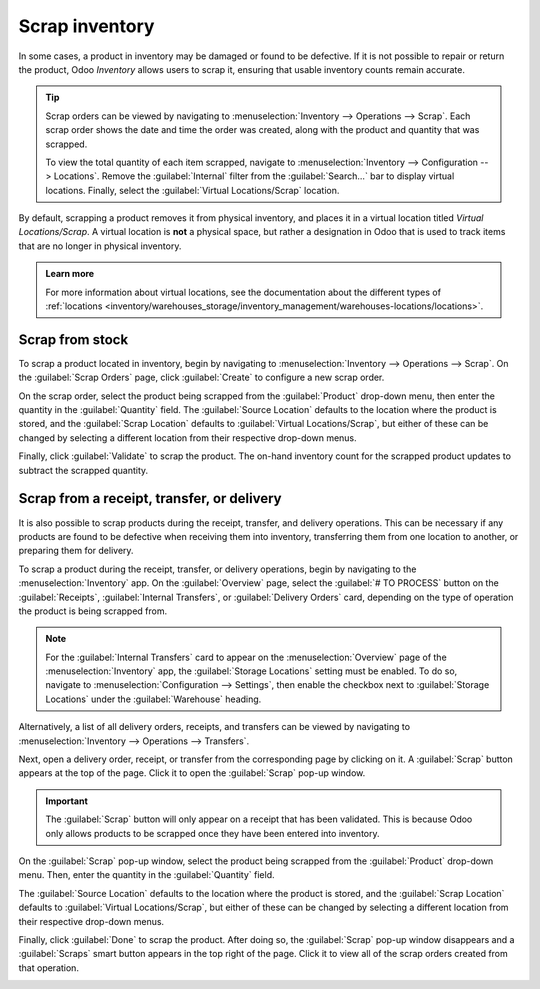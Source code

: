 ===============
Scrap inventory
===============

In some cases, a product in inventory may be damaged or found to be defective. If it is not possible
to repair or return the product, Odoo *Inventory* allows users to scrap it, ensuring that usable
inventory counts remain accurate.

.. tip::
   Scrap orders can be viewed by navigating to :menuselection:`Inventory --> Operations --> Scrap`.
   Each scrap order shows the date and time the order was created, along with the product and
   quantity that was scrapped.

   To view the total quantity of each item scrapped, navigate to :menuselection:`Inventory -->
   Configuration --> Locations`. Remove the :guilabel:`Internal` filter from the
   :guilabel:`Search...` bar to display virtual locations. Finally, select the :guilabel:`Virtual
   Locations/Scrap` location.

By default, scrapping a product removes it from physical inventory, and places it in a virtual
location titled *Virtual Locations/Scrap*. A virtual location is **not** a physical space, but
rather a designation in Odoo that is used to track items that are no longer in physical inventory.

.. admonition:: Learn more

   For more information about virtual locations, see the documentation about the different types of
   :ref:`locations
   <inventory/warehouses_storage/inventory_management/warehouses-locations/locations>`.

Scrap from stock
================

To scrap a product located in inventory, begin by navigating to :menuselection:`Inventory -->
Operations --> Scrap`. On the :guilabel:`Scrap Orders` page, click :guilabel:`Create` to configure a
new scrap order.

On the scrap order, select the product being scrapped from the :guilabel:`Product` drop-down menu,
then enter the quantity in the :guilabel:`Quantity` field. The :guilabel:`Source Location` defaults
to the location where the product is stored, and the :guilabel:`Scrap Location` defaults to
:guilabel:`Virtual Locations/Scrap`, but either of these can be changed by selecting a different
location from their respective drop-down menus.

.. image:: scrap_inventory/scrap-order.png
   :align: center
   :alt: A new scrap order.

Finally, click :guilabel:`Validate` to scrap the product. The on-hand inventory count for the
scrapped product updates to subtract the scrapped quantity.

Scrap from a receipt, transfer, or delivery
===========================================

It is also possible to scrap products during the receipt, transfer, and delivery operations. This
can be necessary if any products are found to be defective when receiving them into inventory,
transferring them from one location to another, or preparing them for delivery.

To scrap a product during the receipt, transfer, or delivery operations, begin by navigating to the
:menuselection:`Inventory` app. On the :guilabel:`Overview` page, select the :guilabel:`# TO
PROCESS` button on the :guilabel:`Receipts`, :guilabel:`Internal Transfers`, or :guilabel:`Delivery
Orders` card, depending on the type of operation the product is being scrapped from.

.. note::
   For the :guilabel:`Internal Transfers` card to appear on the :menuselection:`Overview` page of
   the :menuselection:`Inventory` app, the :guilabel:`Storage Locations` setting must be enabled. To
   do so, navigate to :menuselection:`Configuration --> Settings`, then enable the checkbox next to
   :guilabel:`Storage Locations` under the :guilabel:`Warehouse` heading.

Alternatively, a list of all delivery orders, receipts, and transfers can be viewed by navigating to
:menuselection:`Inventory --> Operations --> Transfers`.

Next, open a delivery order, receipt, or transfer from the corresponding page by clicking on it. A
:guilabel:`Scrap` button appears at the top of the page. Click it to open the :guilabel:`Scrap`
pop-up window.

.. image:: scrap_inventory/scrap-pop-up.png
   :align: center
   :alt: The scrap pop-up in the Inventory app.

.. important::
   The :guilabel:`Scrap` button will only appear on a receipt that has been validated. This is
   because Odoo only allows products to be scrapped once they have been entered into inventory.

On the :guilabel:`Scrap` pop-up window, select the product being scrapped from the
:guilabel:`Product` drop-down menu. Then, enter the quantity in the :guilabel:`Quantity` field.

The :guilabel:`Source Location` defaults to the location where the product is stored, and the
:guilabel:`Scrap Location` defaults to :guilabel:`Virtual Locations/Scrap`, but either of these can
be changed by selecting a different location from their respective drop-down menus.

Finally, click :guilabel:`Done` to scrap the product. After doing so, the :guilabel:`Scrap` pop-up
window disappears and a :guilabel:`Scraps` smart button appears in the top right of the page. Click
it to view all of the scrap orders created from that operation.

.. image:: scrap_inventory/scraps-smart-button.png
   :align: center
   :alt: The Scraps smart button.
